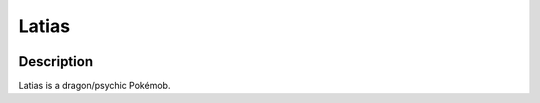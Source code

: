 .. latias:

Latias
-------

.. image:: ../../_images/pokemobs/gen_3/entity_icon/textures/latias.png
    :width: 400
    :alt: Latias
.. image:: ../../_images/pokemobs/gen_3/entity_icon/textures/latiass.png
    :width: 400
    :alt: Latias


Description
============
| Latias is a dragon/psychic Pokémob.